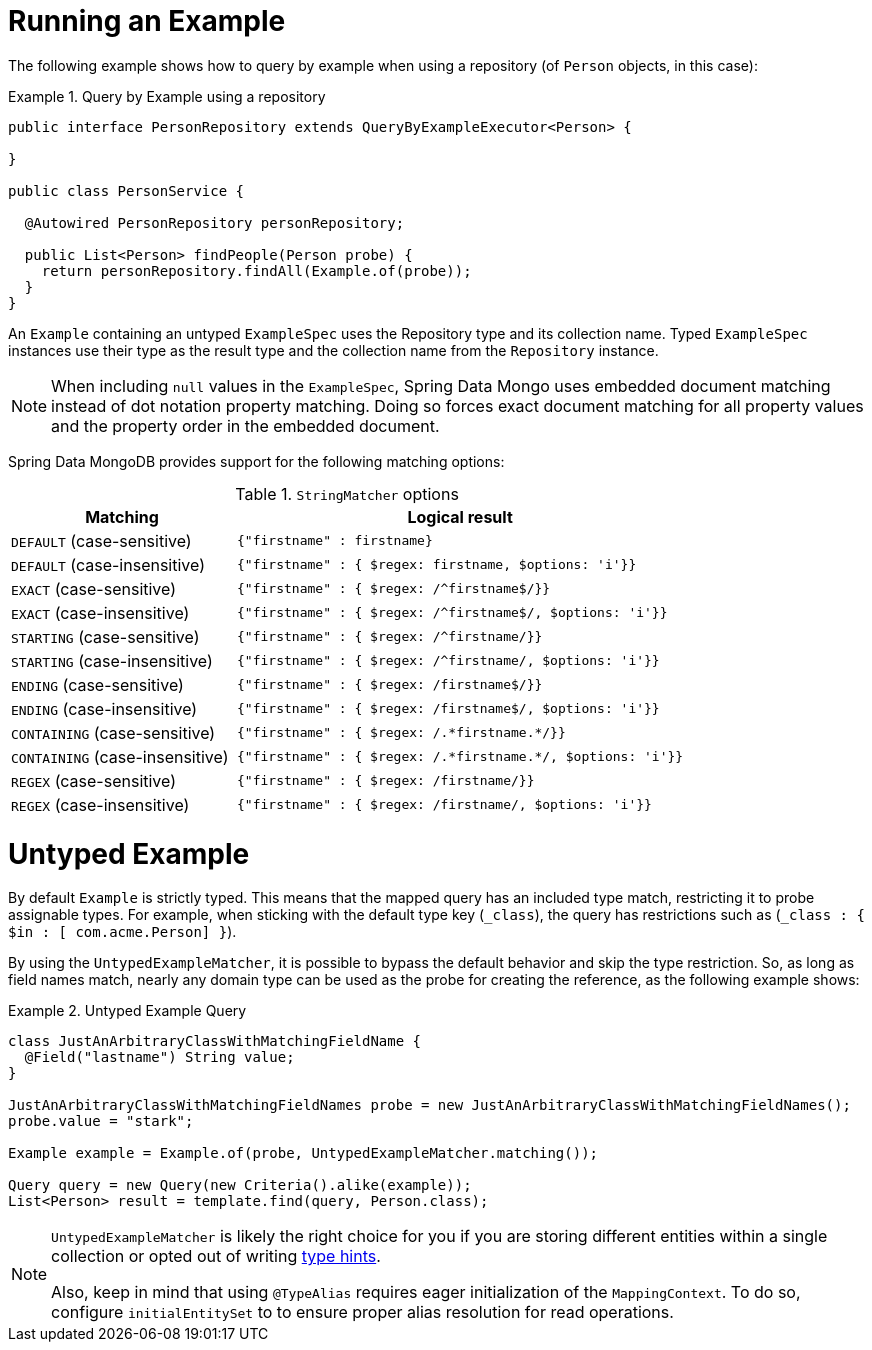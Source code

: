 [[query-by-example.running]]
= Running an Example

The following example shows how to query by example when using a repository (of `Person` objects, in this case):

.Query by Example using a repository
====
[source, java]
----
public interface PersonRepository extends QueryByExampleExecutor<Person> {

}

public class PersonService {

  @Autowired PersonRepository personRepository;

  public List<Person> findPeople(Person probe) {
    return personRepository.findAll(Example.of(probe));
  }
}
----
====

An `Example` containing an untyped `ExampleSpec` uses the Repository type and its collection name. Typed `ExampleSpec` instances use their type as the result type and the collection name from the `Repository` instance.

NOTE: When including `null` values in the `ExampleSpec`, Spring Data Mongo uses embedded document matching instead of dot notation property matching. Doing so forces exact document matching for all property values and the property order in the embedded document.

Spring Data MongoDB provides support for the following matching options:

[cols="1,2", options="header"]
.`StringMatcher` options
|===
| Matching
| Logical result

| `DEFAULT` (case-sensitive)
| `{"firstname" : firstname}`

| `DEFAULT` (case-insensitive)
| `{"firstname" : { $regex: firstname, $options: 'i'}}`

| `EXACT`  (case-sensitive)
| `{"firstname" : { $regex: /^firstname$/}}`

| `EXACT` (case-insensitive)
| `{"firstname" : { $regex: /^firstname$/, $options: 'i'}}`

| `STARTING`  (case-sensitive)
| `{"firstname" : { $regex: /^firstname/}}`

| `STARTING` (case-insensitive)
| `{"firstname" : { $regex: /^firstname/, $options: 'i'}}`

| `ENDING`  (case-sensitive)
| `{"firstname" : { $regex: /firstname$/}}`

| `ENDING` (case-insensitive)
| `{"firstname" : { $regex: /firstname$/, $options: 'i'}}`

| `CONTAINING`  (case-sensitive)
| `{"firstname" : { $regex: /.\*firstname.*/}}`

| `CONTAINING` (case-insensitive)
| `{"firstname" : { $regex: /.\*firstname.*/, $options: 'i'}}`

| `REGEX`  (case-sensitive)
| `{"firstname" : { $regex: /firstname/}}`

| `REGEX` (case-insensitive)
| `{"firstname" : { $regex: /firstname/, $options: 'i'}}`

|===

[[query-by-example.untyped]]
= Untyped Example

By default `Example` is strictly typed. This means that the mapped query has an included type match, restricting it to probe assignable types. For example, when sticking with the default type key (`_class`), the query has restrictions such as (`_class : { $in : [ com.acme.Person] }`).

By using the `UntypedExampleMatcher`, it is possible to bypass the default behavior and skip the type restriction. So, as long as field names match, nearly any domain type can be used as the probe for creating the reference, as the following example shows:

.Untyped Example Query
====
[source, java]
----

class JustAnArbitraryClassWithMatchingFieldName {
  @Field("lastname") String value;
}

JustAnArbitraryClassWithMatchingFieldNames probe = new JustAnArbitraryClassWithMatchingFieldNames();
probe.value = "stark";

Example example = Example.of(probe, UntypedExampleMatcher.matching());

Query query = new Query(new Criteria().alike(example));
List<Person> result = template.find(query, Person.class);
----
====

[NOTE]
====
`UntypedExampleMatcher` is likely the right choice for you if you are storing different entities within a single collection or opted out of writing <<mongo-template.type-mapping,type hints>>.

Also, keep in mind that using `@TypeAlias` requires eager initialization of the `MappingContext`. To do so, configure `initialEntitySet` to to ensure proper alias resolution for read operations.
====
